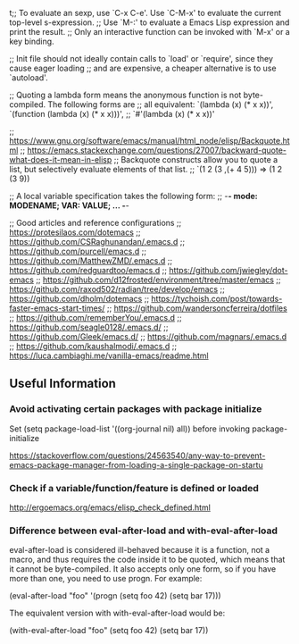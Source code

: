 t;; To evaluate an sexp, use `C-x C-e'. Use `C-M-x' to evaluate the current top-level s-expression.
;; Use `M-:' to evaluate a Emacs Lisp expression and print the result.
;; Only an interactive function can be invoked with `M-x' or a key binding.

;; Init file should not ideally contain calls to `load' or `require', since they cause eager loading
;; and are expensive, a cheaper alternative is to use `autoload'.

;; Quoting a lambda form means the anonymous function is not byte-compiled. The following forms are
;; all equivalent: `(lambda (x) (* x x))', `(function (lambda (x) (* x x)))',
;; `#'(lambda (x) (* x x))'

;; https://www.gnu.org/software/emacs/manual/html_node/elisp/Backquote.html
;; https://emacs.stackexchange.com/questions/27007/backward-quote-what-does-it-mean-in-elisp
;; Backquote constructs allow you to quote a list, but selectively evaluate elements of that list.
;; `(1 2 (3 ,(+ 4 5))) => (1 2 (3 9))

;; A local variable specification takes the following form:
;; -*- mode: MODENAME; VAR: VALUE; ... -*-

;; Good articles and reference configurations
;; https://protesilaos.com/dotemacs
;; https://github.com/CSRaghunandan/.emacs.d
;; https://github.com/purcell/emacs.d
;; https://github.com/MatthewZMD/.emacs.d
;; https://github.com/redguardtoo/emacs.d
;; https://github.com/jwiegley/dot-emacs
;; https://github.com/d12frosted/environment/tree/master/emacs
;; https://github.com/raxod502/radian/tree/develop/emacs
;; https://github.com/dholm/dotemacs
;; https://tychoish.com/post/towards-faster-emacs-start-times/
;; https://github.com/wandersoncferreira/dotfiles
;; https://github.com/rememberYou/.emacs.d
;; https://github.com/seagle0128/.emacs.d/
;; https://github.com/Gleek/emacs.d/
;; https://github.com/magnars/.emacs.d
;; https://github.com/kaushalmodi/.emacs.d
;; https://luca.cambiaghi.me/vanilla-emacs/readme.html


** Useful Information 

*** Avoid activating certain packages with package initialize

Set (setq package-load-list '((org-journal nil) all)) before invoking package-initialize

https://stackoverflow.com/questions/24563540/any-way-to-prevent-emacs-package-manager-from-loading-a-single-package-on-startu

*** Check if a variable/function/feature is defined or loaded 

http://ergoemacs.org/emacs/elisp_check_defined.html

*** Difference between eval-after-load and with-eval-after-load

eval-after-load is considered ill-behaved because it is a function, not a macro, and thus requires the code inside it to be quoted, which means that it cannot be byte-compiled. It also accepts only one form, so if you have more than one, you need to use progn. For example:

(eval-after-load "foo"
  '(progn
     (setq foo 42)
     (setq bar 17)))

The equivalent version with with-eval-after-load would be:

(with-eval-after-load "foo"
  (setq foo 42)
  (setq bar 17))
